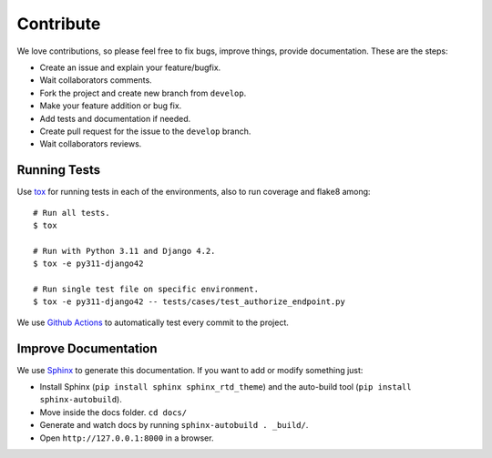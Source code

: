 .. _contribute:

Contribute
##########

We love contributions, so please feel free to fix bugs, improve things, provide documentation. These are the steps:

* Create an issue and explain your feature/bugfix.
* Wait collaborators comments.
* Fork the project and create new branch from ``develop``.
* Make your feature addition or bug fix.
* Add tests and documentation if needed.
* Create pull request for the issue to the ``develop`` branch.
* Wait collaborators reviews.

Running Tests
=============

Use `tox <https://pypi.python.org/pypi/tox>`_ for running tests in each of the environments, also to run coverage and flake8 among::

    # Run all tests.
    $ tox

    # Run with Python 3.11 and Django 4.2.
    $ tox -e py311-django42

    # Run single test file on specific environment.
    $ tox -e py311-django42 -- tests/cases/test_authorize_endpoint.py

We use `Github Actions <https://github.com/juanifioren/django-oidc-provider/actions>`_ to automatically test every commit to the project.

Improve Documentation
=====================

We use `Sphinx <http://www.sphinx-doc.org/>`_ to generate this documentation. If you want to add or modify something just:

* Install Sphinx (``pip install sphinx sphinx_rtd_theme``) and the auto-build tool (``pip install sphinx-autobuild``).
* Move inside the docs folder. ``cd docs/``
* Generate and watch docs by running ``sphinx-autobuild . _build/``.
* Open ``http://127.0.0.1:8000`` in a browser.
